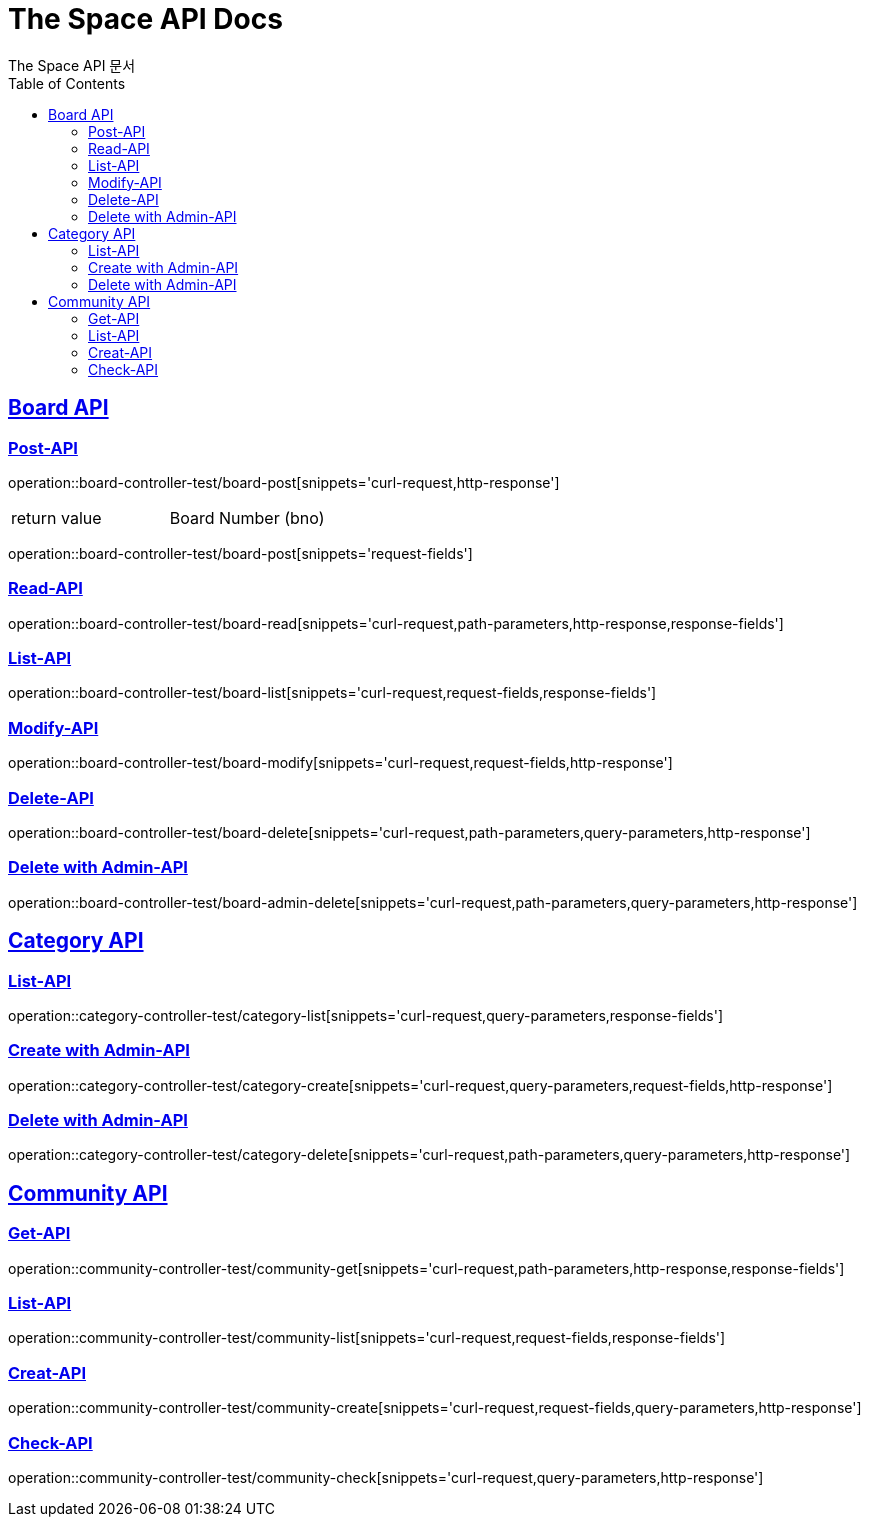 = The Space API Docs
The Space API 문서
:doctype: book
:icons: font
:source-highlighter: highlightjs
:toc: left
:toclevels: 2
:sectlinks:

[[Borad-API]]
== Board API

=== Post-API
operation::board-controller-test/board-post[snippets='curl-request,http-response']

|===
 |return value|Board Number (bno)
|===

operation::board-controller-test/board-post[snippets='request-fields']

=== Read-API
operation::board-controller-test/board-read[snippets='curl-request,path-parameters,http-response,response-fields']

=== List-API
operation::board-controller-test/board-list[snippets='curl-request,request-fields,response-fields']

=== Modify-API
operation::board-controller-test/board-modify[snippets='curl-request,request-fields,http-response']

=== Delete-API
operation::board-controller-test/board-delete[snippets='curl-request,path-parameters,query-parameters,http-response']

=== Delete with Admin-API
operation::board-controller-test/board-admin-delete[snippets='curl-request,path-parameters,query-parameters,http-response']

[[Category-API]]
== Category API

=== List-API
operation::category-controller-test/category-list[snippets='curl-request,query-parameters,response-fields']

=== Create with Admin-API
operation::category-controller-test/category-create[snippets='curl-request,query-parameters,request-fields,http-response']

=== Delete with Admin-API
operation::category-controller-test/category-delete[snippets='curl-request,path-parameters,query-parameters,http-response']

[[Community-API]]
== Community API

=== Get-API
operation::community-controller-test/community-get[snippets='curl-request,path-parameters,http-response,response-fields']

=== List-API
operation::community-controller-test/community-list[snippets='curl-request,request-fields,response-fields']

=== Creat-API
operation::community-controller-test/community-create[snippets='curl-request,request-fields,query-parameters,http-response']

=== Check-API
operation::community-controller-test/community-check[snippets='curl-request,query-parameters,http-response']